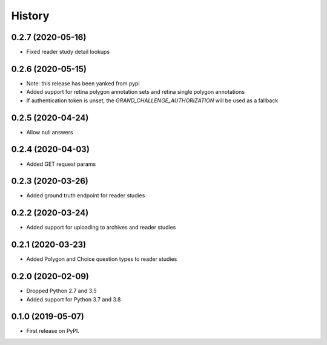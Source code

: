 =======
History
=======

0.2.7 (2020-05-16)
------------------

* Fixed reader study detail lookups

0.2.6 (2020-05-15)
------------------

* Note: this release has been yanked from pypi
* Added support for retina polygon annotation sets and retina single polygon annotations
* If authentication token is unset, the `GRAND_CHALLENGE_AUTHORIZATION` will be used as a fallback

0.2.5 (2020-04-24)
------------------

* Allow null answers

0.2.4 (2020-04-03)
------------------

* Added GET request params

0.2.3 (2020-03-26)
------------------

* Added ground truth endpoint for reader studies

0.2.2 (2020-03-24)
------------------

* Added support for uploading to archives and reader studies

0.2.1 (2020-03-23)
------------------

* Added Polygon and Choice question types to reader studies

0.2.0 (2020-02-09)
------------------

* Dropped Python 2.7 and 3.5
* Added support for Python 3.7 and 3.8

0.1.0 (2019-05-07)
------------------

* First release on PyPI.
